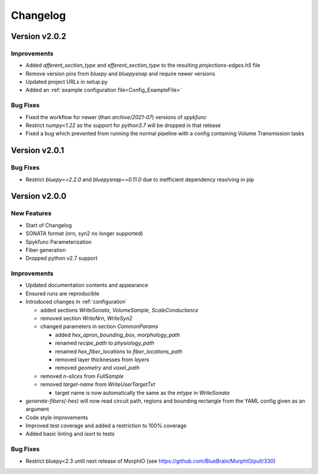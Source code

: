.. _changelog:

Changelog
=========

Version v2.0.2
--------------

Improvements
~~~~~~~~~~~~
- Added `afferent_section_type` and `efferent_section_type` to the resulting `projections-edges.h5` file
- Remove version pins from `bluepy` and `bluepysnap` and require newer versions
- Updated project URLs in setup.py
- Added an :ref:`example configuration file<Config_ExampleFile>`

Bug Fixes
~~~~~~~~~
- Fixed the workflow for newer (than `archive/2021-07`) versions of `spykfunc`
- Restrict `numpy<1.22` as the support for `python3.7` will be dropped in that release
- Fixed a bug which prevented from running the normal pipeline with a config containing Volume Transmission tasks


Version v2.0.1
--------------

Bug Fixes
~~~~~~~~~
- Restrict `bluepy==2.2.0` and `bluepysnap==0.11.0` due to inefficient dependency resolving in pip


Version v2.0.0
--------------

New Features
~~~~~~~~~~~~
- Start of Changelog
- SONATA format (nrn, syn2 no longer supported)
- Spykfunc Parameterization
- Fiber generation
- Dropped python v2.7 support

Improvements
~~~~~~~~~~~~
- Updated documentation contents and appearance
- Ensured runs are reproducible
- Introduced changes in :ref:`configuration`

  - added sections `WriteSonata`, `VolumeSample`, `ScaleConductance`
  - removed section `WriteNrn`, `WriteSyn2`
  - changed parameters in section `CommonParams`

    - added `hex_apron_bounding_box`, `morphology_path`
    - renamed `recipe_path` to `physiology_path`
    - renamed `hex_fiber_locations` to `fiber_locations_path`
    - removed layer thicknesses from `layers`
    - removed `geometry` and `voxel_path`

  - removed `n-slices` from `FullSample`
  - removed `target-name` from `WriteUserTargetTxt`

    - target name is now automatically the same as the `mtype` in `WriteSonata`

- `generate-fibers(-hex)` will now read circuit path, regions and bounding rectangle from the YAML config given as an argument
- Code style improvements
- Improved test coverage and added a restriction to 100% coverage
- Added basic linting and `isort` to tests

Bug Fixes
~~~~~~~~~
- Restrict bluepy<2.3 until next release of MorphIO (see https://github.com/BlueBrain/MorphIO/pull/330)
